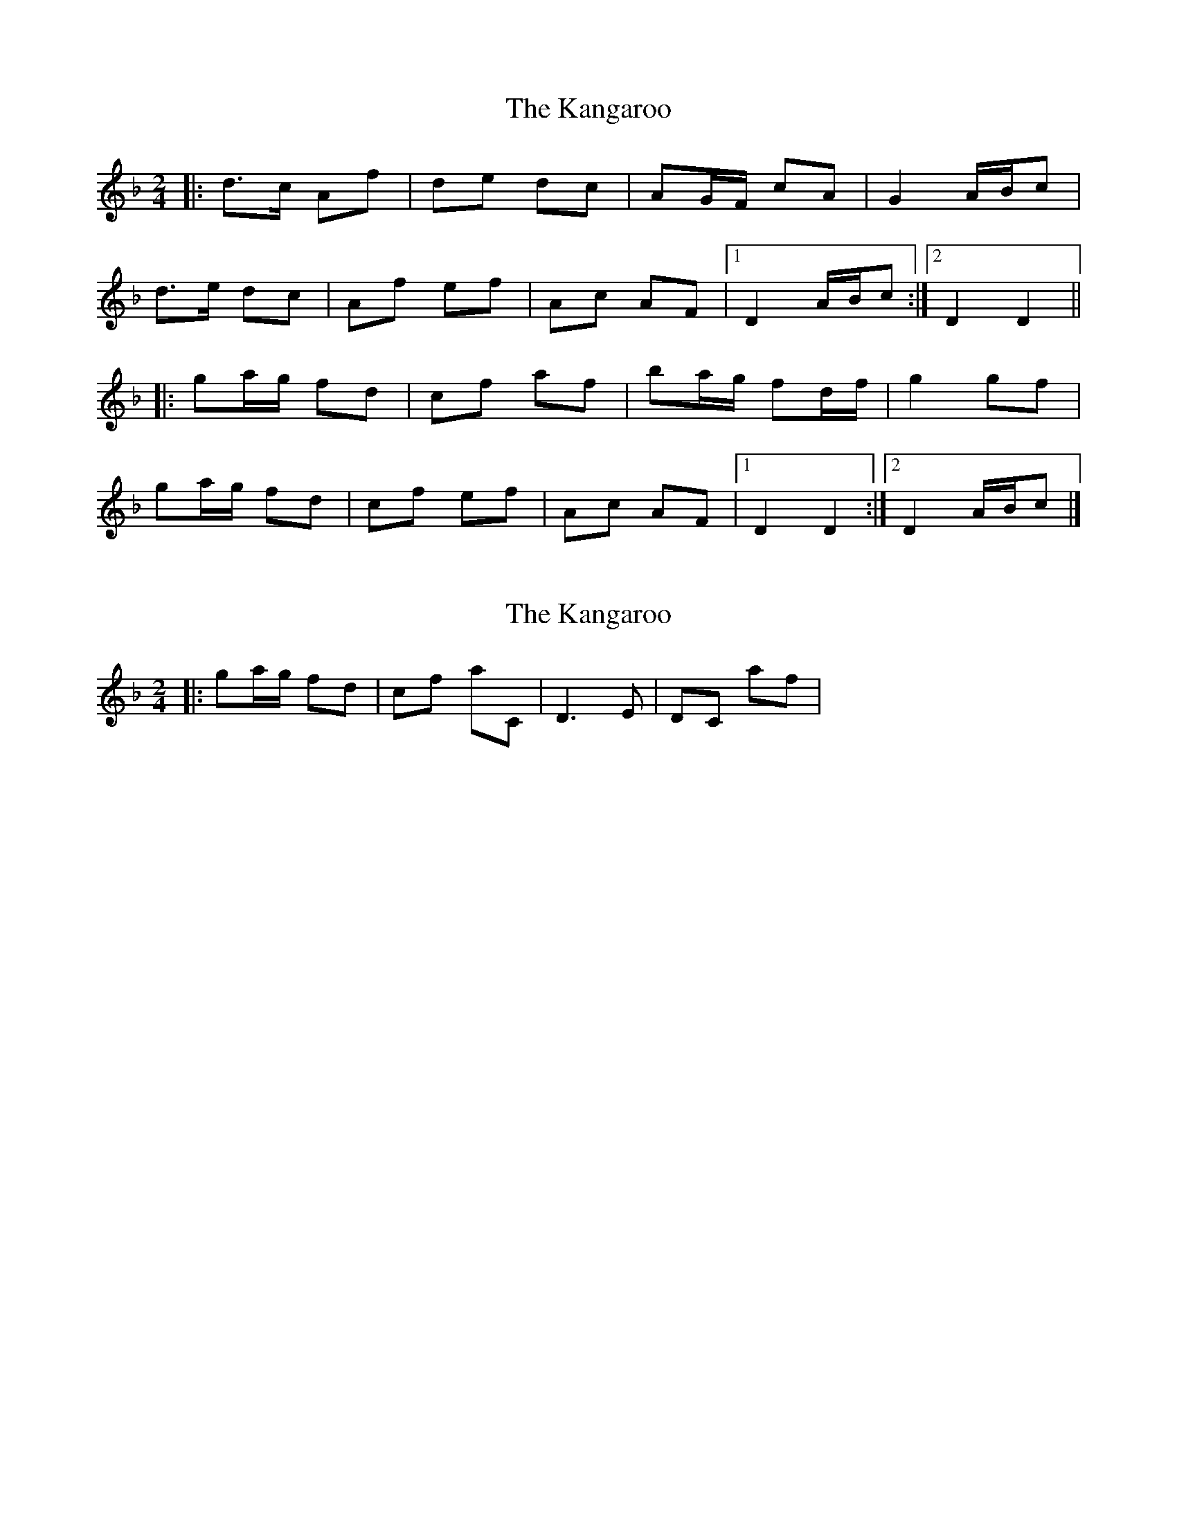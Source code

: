 X: 1
T: Kangaroo, The
Z: protz
S: https://thesession.org/tunes/9563#setting9563
R: polka
M: 2/4
L: 1/8
K: Dmin
|: d>c Af | de dc |AG/F/ cA | G2 A/B/c |
d>e dc | Af ef | Ac AF |[1 D2 A/B/c :|[2 D2 D2 ||
|: ga/g/ fd | cf af | ba/g/ fd/f/ | g2 gf |
ga/g/ fd | cf ef | Ac AF |[1 D2 D2 :|[2 D2 A/B/c |]
X: 2
T: Kangaroo, The
Z: Fliúiteadóir
S: https://thesession.org/tunes/9563#setting20047
R: polka
M: 2/4
L: 1/8
K: Dmin
|: ga/g/ fd | cf ac, | d,3 e,| d,c, af |

